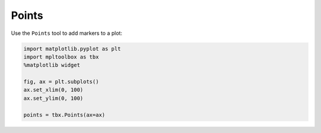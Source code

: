 Points
======

Use the ``Points`` tool to add markers to a plot:

.. code-block:: python

   import matplotlib.pyplot as plt
   import mpltoolbox as tbx
   %matplotlib widget

   fig, ax = plt.subplots()
   ax.set_xlim(0, 100)
   ax.set_ylim(0, 100)

   points = tbx.Points(ax=ax)

.. image:: images/points.png
